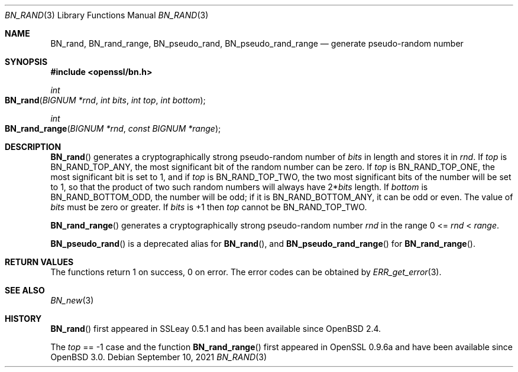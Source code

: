 .\"	$OpenBSD: BN_rand.3,v 1.17 2021/09/10 14:37:14 tb Exp $
.\" full merge up to: OpenSSL 05ea606a May 20 20:52:46 2016 -0400
.\" selective merge up to: OpenSSL df75c2bf Dec 9 01:02:36 2018 +0100
.\"
.\" This file was written by Ulf Moeller <ulf@openssl.org>.
.\" Copyright (c) 2000, 2001, 2002, 2013, 2015 The OpenSSL Project.
.\" All rights reserved.
.\"
.\" Redistribution and use in source and binary forms, with or without
.\" modification, are permitted provided that the following conditions
.\" are met:
.\"
.\" 1. Redistributions of source code must retain the above copyright
.\"    notice, this list of conditions and the following disclaimer.
.\"
.\" 2. Redistributions in binary form must reproduce the above copyright
.\"    notice, this list of conditions and the following disclaimer in
.\"    the documentation and/or other materials provided with the
.\"    distribution.
.\"
.\" 3. All advertising materials mentioning features or use of this
.\"    software must display the following acknowledgment:
.\"    "This product includes software developed by the OpenSSL Project
.\"    for use in the OpenSSL Toolkit. (http://www.openssl.org/)"
.\"
.\" 4. The names "OpenSSL Toolkit" and "OpenSSL Project" must not be used to
.\"    endorse or promote products derived from this software without
.\"    prior written permission. For written permission, please contact
.\"    openssl-core@openssl.org.
.\"
.\" 5. Products derived from this software may not be called "OpenSSL"
.\"    nor may "OpenSSL" appear in their names without prior written
.\"    permission of the OpenSSL Project.
.\"
.\" 6. Redistributions of any form whatsoever must retain the following
.\"    acknowledgment:
.\"    "This product includes software developed by the OpenSSL Project
.\"    for use in the OpenSSL Toolkit (http://www.openssl.org/)"
.\"
.\" THIS SOFTWARE IS PROVIDED BY THE OpenSSL PROJECT ``AS IS'' AND ANY
.\" EXPRESSED OR IMPLIED WARRANTIES, INCLUDING, BUT NOT LIMITED TO, THE
.\" IMPLIED WARRANTIES OF MERCHANTABILITY AND FITNESS FOR A PARTICULAR
.\" PURPOSE ARE DISCLAIMED.  IN NO EVENT SHALL THE OpenSSL PROJECT OR
.\" ITS CONTRIBUTORS BE LIABLE FOR ANY DIRECT, INDIRECT, INCIDENTAL,
.\" SPECIAL, EXEMPLARY, OR CONSEQUENTIAL DAMAGES (INCLUDING, BUT
.\" NOT LIMITED TO, PROCUREMENT OF SUBSTITUTE GOODS OR SERVICES;
.\" LOSS OF USE, DATA, OR PROFITS; OR BUSINESS INTERRUPTION)
.\" HOWEVER CAUSED AND ON ANY THEORY OF LIABILITY, WHETHER IN CONTRACT,
.\" STRICT LIABILITY, OR TORT (INCLUDING NEGLIGENCE OR OTHERWISE)
.\" ARISING IN ANY WAY OUT OF THE USE OF THIS SOFTWARE, EVEN IF ADVISED
.\" OF THE POSSIBILITY OF SUCH DAMAGE.
.\"
.Dd $Mdocdate: September 10 2021 $
.Dt BN_RAND 3
.Os
.Sh NAME
.Nm BN_rand ,
.Nm BN_rand_range ,
.Nm BN_pseudo_rand ,
.Nm BN_pseudo_rand_range
.Nd generate pseudo-random number
.Sh SYNOPSIS
.In openssl/bn.h
.Ft int
.Fo BN_rand
.Fa "BIGNUM *rnd"
.Fa "int bits"
.Fa "int top"
.Fa "int bottom"
.Fc
.Ft int
.Fo BN_rand_range
.Fa "BIGNUM *rnd"
.Fa "const BIGNUM *range"
.Fc
.Sh DESCRIPTION
.Fn BN_rand
generates a cryptographically strong pseudo-random number of
.Fa bits
in length and stores it in
.Fa rnd .
If
.Fa top
is
.Dv BN_RAND_TOP_ANY ,
the most significant bit of the random number can be zero.
If
.Fa top
is
.Dv BN_RAND_TOP_ONE ,
the most significant bit is set to 1, and if
.Fa top
is
.Dv BN_RAND_TOP_TWO ,
the two most significant bits of the number will be set to 1, so
that the product of two such random numbers will always have
.Pf 2* Fa bits
length.
If
.Fa bottom
is
.Dv BN_RAND_BOTTOM_ODD ,
the number will be odd;
if it is
.Dv BN_RAND_BOTTOM_ANY ,
it can be odd or even.
The value of
.Fa bits
must be zero or greater.
If
.Fa bits
is +1 then
.Fa top
cannot be
.Dv BN_RAND_TOP_TWO .
.Pp
.Fn BN_rand_range
generates a cryptographically strong pseudo-random number
.Fa rnd
in the range 0 <=
.Fa rnd No < Fa range .
.Pp
.Fn BN_pseudo_rand
is a deprecated alias for
.Fn BN_rand ,
and
.Fn BN_pseudo_rand_range
for
.Fn BN_rand_range .
.Sh RETURN VALUES
The functions return 1 on success, 0 on error.
The error codes can be obtained by
.Xr ERR_get_error 3 .
.Sh SEE ALSO
.Xr BN_new 3
.Sh HISTORY
.Fn BN_rand
first appeared in SSLeay 0.5.1 and has been available since
.Ox 2.4 .
.Pp
The
.Fa top
== -1 case and the function
.Fn BN_rand_range
first appeared in OpenSSL 0.9.6a and have been available since
.Ox 3.0 .
